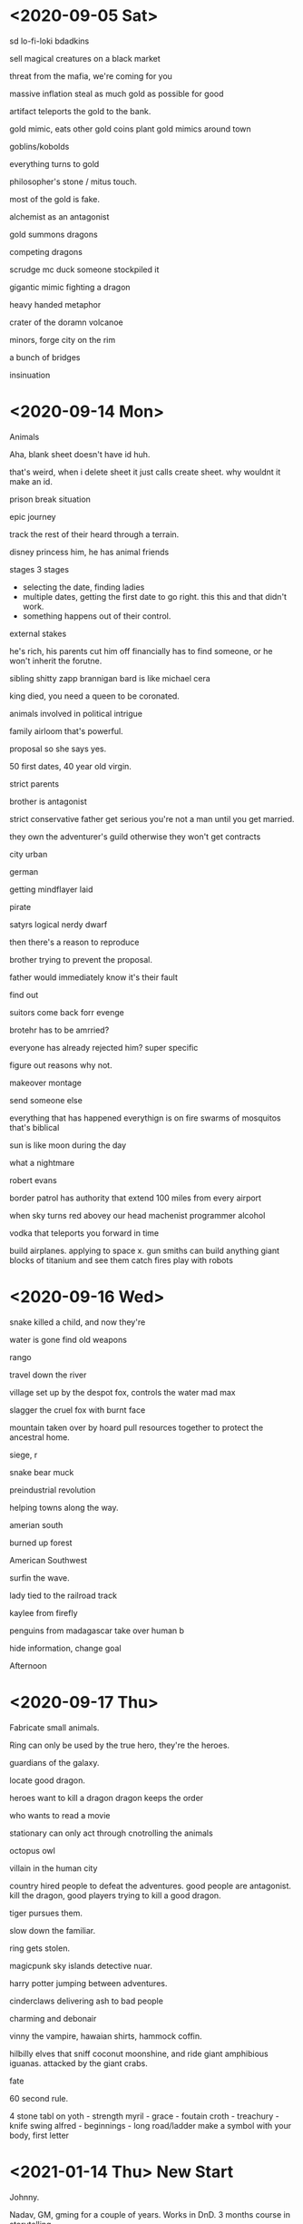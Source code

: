 * <2020-09-05 Sat>
sd
lo-fi-loki
bdadkins

sell magical creatures on a black market

threat from the mafia, we're coming for you

massive inflation
steal as much gold as possible for good

artifact teleports the gold to the bank.

gold mimic, eats other gold coins
plant gold mimics around town

goblins/kobolds

everything turns to gold

philosopher's stone / mitus touch.

most of the gold is fake.

alchemist as an antagonist


gold summons dragons

competing dragons

scrudge mc duck
someone stockpiled it

gigantic mimic fighting a dragon

heavy handed metaphor

crater of the doramn volcanoe

minors, forge
city on the rim

a bunch of bridges

insinuation
* <2020-09-14 Mon>
Animals

Aha, blank sheet doesn't have id huh.

that's weird, when i delete sheet it just calls create sheet.
why wouldnt it make an id.

prison break situation

epic journey


track the rest of their heard through a terrain.

disney princess him, he has animal friends

stages
3 stages
- selecting the date, finding ladies
- multiple dates, getting the first date to go right.
  this this and that didn't work.
- something happens out of their control.

external stakes

he's rich, his parents cut him off financially
has to find someone, or he won't inherit the forutne.

sibling shitty
zapp brannigan
bard is like michael cera

king died, you need a queen to be coronated.

animals involved in political intrigue

family airloom that's powerful.

proposal so she says yes.

50 first dates, 40 year old virgin.

strict parents

brother is antagonist

strict conservative father
get serious
you're not a man until you get married.


they own the adventurer's guild
otherwise they won't get contracts


city urban

german

getting mindflayer laid

pirate

satyrs
logical nerdy dwarf

then there's a reason to reproduce

brother trying to prevent the proposal.


father would immediately know it's their fault

find out

suitors come back forr evenge

brotehr has to be amrried?


everyone has already rejected him?
super specific

figure out reasons why not.

makeover montage

send someone else

everything that has happened everythign is on fire
swarms of mosquitos
that's biblical

sun is like moon during the day


what a nightmare

robert evans

border patrol has authority that extend 100 miles from every airport

when sky turns red abovey our head
machenist programmer alcohol

vodka that teleports you forward in time

build airplanes.
applying to space x.
gun smiths
can build anything
giant blocks of titanium and see them catch fires
play with robots
* <2020-09-16 Wed>

snake killed a child, and now they're

water is gone
find old weapons

rango

travel down the river

village set up by the despot fox, controls the water
mad max

slagger the cruel
fox with burnt face

mountain taken over by hoard
pull resources together to protect the ancestral home.

siege, r

snake
bear
muck

preindustrial revolution

helping towns along the way.

amerian south

burned up forest

American Southwest

surfin the wave.

lady tied to the railroad track

kaylee from firefly

penguins from madagascar take over human b

hide information, change goal


Afternoon
* <2020-09-17 Thu>

Fabricate small animals.

Ring can only be used by the true hero,
they're the heroes.

guardians of the galaxy.

locate good dragon.

heroes want to kill a dragon
dragon keeps the order

who wants to read a movie

stationary
can only act through cnotrolling the animals

octopus
owl


villain in the human city

country hired people to defeat the adventures.
good people are antagonist.
kill the dragon, good players trying to kill a good dragon.



tiger pursues them.

slow down the familiar.

ring gets stolen.

magicpunk sky islands detective nuar.

harry potter jumping between adventures.

cinderclaws delivering ash to bad people



charming and debonair

vinny the vampire, hawaian shirts, hammock coffin.

hilbilly elves that sniff coconut moonshine, and ride giant amphibious iguanas.
attacked by the giant crabs.

fate

60 second rule.

4 stone tabl on
yoth - strength
myril - grace - foutain
croth - treachury - knife swing
alfred - beginnings - long road/ladder
make a symbol with your body, first letter
* <2021-01-14 Thu> New Start

Johnny.

Nadav, GM, gming for a couple of years. Works in DnD.
3 months course in storytelling.

Education, studying to be a teacher. Creative work.

Sanar. Brainstorming.

high fantasy area, anthrax+worldworldz.
expand zones where virus can't reach.

bigger more aggressive snails

futurama

super powerful but also slow and not very smart.
assault weapnos - salt weapon.
witty sanil. salty comments.

Sentient walking tower.
City built on top of a snail.
Used to be mages tower.
Used to be Mage's tower.
freaky friday with the tower.

lighthouse luring people in.

Tyrannical. Heisting from an elf king.


let players do what they want.

creepy doll house.



Villain specializing in shrink magic.
varyign degrees of shrinkage especially when it's cold.

Wake up in the city

Honey I shrunk the Mage


Magic Forest.
On the side of the forest.
Result of the magical experiment.

toxic fumens.

dystopian bee society, dont worry be happy, where nobody can be
don't worry be happy
let it be

save her uncle mage
He wants to stay with the bees.

b wants the d.

best way to enjoy honey

controlling girlfriend.

for the sake of the hive, machiavellian politician.

too afraid to break up with her?
she's in love with him.

while she's in the shower

He was making a love potion.




* <2021-01-16 Sat>

teenage werewolf - hunt her down without harming her
broker peace between giants
sinister cult, sacrifices
players being superheroes
Romeo and Juliet. Two warring families.
Vampire spy.
Monster's inc. Children, monsters in the closet.
Child tyrant. Creepy child sees the fantasy world in his dreams.
Train/Zeppelin adventure. "Speed".
Deal with the Devil.
Something gains sentience. Objects come to life.
Return a baby monster to it's parents.
Love Potion in water supply.
Don't go below the speed limit - if you stop moving a person dies or a bomb explodes (Speed, Crank, The X-Files "Drive" episode).
Inanimate objects come to life.
The evil adventuring party. Superhero turned evil.
People become posessed.
Mummy lord comes back to life.
Perform a play/wedding/dinner that must go without a hitch.

hunt down sasquatch
get there, get it out of there.
griffon

orcs really like unicorn meat.

Trade dispute between kingdom and orcs.
Negotiation


leviathan, pirate island

god of trickery trapped you inside the pocket dimension.

theme, non-euclidian, mc escher,

don't interrupt

Animated things, cursed by mage.
Uncurse them.
Break the curse.

fork - please dont kill me I have a family.

sell a bunch of wedding rings.
minor god wants to increase the tribute.

combine them?


they die before the adventure begins.
prevent town from being slaughtered.
defeat him,
they're not aware they're undead.
brothers help me.


>> Give adventure a title.
- How can we combine two ideas?
- Better way of picking ideas.


lead zombie rebellion.
convince people to not freak out.


Hire to sabotage.
Set them up.


Orc princess ran away with human guy.

King thinks orcs kidnapped the princess, but in reality they ran away.
Or maybe they have to find the princess.
Find the princess that's ran away.

Hunt the piece animal.

orcs compete with the party to capture the thing.

orcs, humans

we're sent by prince and princess.

Couple is tested to find the unicorn thing.
If they capture the unicorn.
orcs try to prevent you from succeeding,
humans try to help.

justify invasion.

capturing unicorn helps them to runaway?
Asking to cheat.


so something to prove their love and prevent a war.

they ran away to capture the beast

Monster cemetery
Mintorur cave

lavafalls

Swamp Witch

flip of the orc brothers.

previous adventureres captured it

feel free to run your own sessions.

Tuco from breaking bad


suitor was stolen.

king let the paladins know that the party

- beat up weak orcs, introduce brothers
- 
-

* <2021-02-02 Tue> Phase Brainstorm

Kobold pirates, mimic ship, theyre terrible
mad max

Parking ticket revocation.
Inane charge. Really expensive fine.
Get into fey, get into government building, fight with buerocracy.
Keep getting fines, tryign to pay off that fine.

Dungeon of over caffeination.

Steam-pumpkin. Wake up inside a pumpkin.
Borg but not evil.
everythign bioengineered.

snowpiercer, mad max.

someone is in love with the princess
kidnap her so he could rescue her.

involuntary body swaps.

evil guy hiding among players, pretending to be someone else.
secret hitler

steal youth.
steal players body and run away with it.

underground mushroom forest - awesome location.

brewery corporate espionage. steal the recipe.

infiltrate pretencious wine testers

escort award winning wine
recreate it from a description

notes of oak - theres just a treestump of an oak.

fascist king candy

Game of Thrones in Candy Land.

Romeo and Juliet
Help someone to marry his cousin.


Hunted down by werehouse.

Every full moon non-sentient objects come alive.
Posessed.

Monsterhouse/

combien with murder mystery
turns out house did it

weretrailer in florida

trailer trash elves
havent been resetting the gene pool that much

posess the vehicles.
inside of a train.

fantasy florida.

and that wizards name? megatron

make crystals at night and they give them strange powers.

just one redneck and he's splitting like an amoeba.

actual billy, who lives on a hill


action pump crossbows
you dont got them pointy ears like the rest of us

saw the crime being commited
she's a super racist grandma who blames everything on imigrants

damn foreigners

meth house, someone disrispected it's spirit by cooking meth in
super high werehouse, drugged out

she's learning to read in secret


arcane instead of cocaine

house is rent controlled so he can't afford to move out.

round up the town into an angry mob.

hide between identical trailers.

their car runs out of gas

party gets lost
I bet they aint even related to each other.

* <2021-02-09 Tue>
Tyler

sasquatch egg. platypuses.
just a brarbarian

pops into my brain.
magic punk noir detective.
hard to limit it to one city.

teach players improv basics.

jaws in the desert.
destroy the nest.

sonar worms.
flying worms

tunnels underneath the city?
some sentient

egg mcmuffin

actual a

migrating

underground pirates


dwarves digging underneath
queen controlling amulet.

worm dance

go down a wormholex

First contact.

game of thrones army


Oh, maybe they've just been

dwarves have

they're trapped in their buildings
canyon river/lake swarming with worms.

folksy blue collar southern

stalagtights hold tight to the ceiling
stalagmites might fall over

stop dwarves



* <2021-02-13 Sat>
Wode. Body of woods. Feywild.

pune noble.

Biomes.

hagrid.

traveling mordenkines mansion.

mansion itself is unstable.

cabin in the woods.

glitches.

mage sealed it off.
emergency failsafe.

resident evil hive.

nervous mage.

find the mage in the panic room.

ranger who's job it is to maintain the terrain.

get inside the dinosaur to rescue him from his belly.


terass.


Tribe of orcs.
Mindflayers.

Fantastic Beasts.
Hive from Resident evil.

Researching.
mutate them.

wanted a slave army of monsters under his control.

unicorns, eewaaks, fuzzy bunnies.

so overpowered that it makes no sense to fight them

roleplaying



sitting there playing checkers

players disrupted his plan.

Timeloop

Use polymorph to smuggle them in.
mindflayer has an army of intellect devourers to bend them to their will.


yeti playing checkers.

wizard who's controlling the tower.

all that we're missing is a timeloop situation.

Resolution?


Mindflayer wants to use the zoo to take over the city.

hilbilly mindflayer.

Underdark floor.


everything is falling apart.

specific scene.

write down your version of the climactic scene.




potions of speak with animals to collaborate with animals.

go to the 7th floor to get the unicorn,
then go to the basementto st

gigantic tentacle bursting through the floor of the desert.


underdark is in the basement.


magical force field.


structurally similar to resident evil movie.



A puny rich noble wanted a zoo, and collected the most dangerous/interesting creatures in the world. Players are hired to steal a unicorn from him.

Zoo is a mansion that works kinda like the suitcase from the Fantastic Beasts, each floor is a separate biome. Aquarium with a Kraken, Desert with gigantic sentient telepathic scorpions,  Oasis which is a petting zoo with super adorable pokemons/ewoks, Jungle with swarms of giant bats and a T-Rex, icy mountains with the mammoths and ice giants. Underdark is the basement.

Players go up the floors of the mansion, and once they get to the unicorn  (on the highest floor) - all hell breaks lose. Turns out that a mindflayer was gradually enslaving (mind controlling) the monsters, trying to build his personal army. He is currently in the basement, in the underdark, performing a ritual to open a portal and escape with all the monsters.

Players have to go through all the floors of the mansion, with monsters set loose, get to the basement, take over the mindflayer ritual, and escape the mansion (which is also falling apart in a self-destruct security measure).

Think Cabin in the Woods finale meets Fantastic Beasts meets Resident Evil meets Jurrasic Park.

We kinda got carried away with all the ideas, but it's been super fun =) 

* <2021-03-09 Tue> Phase Brainstorm
